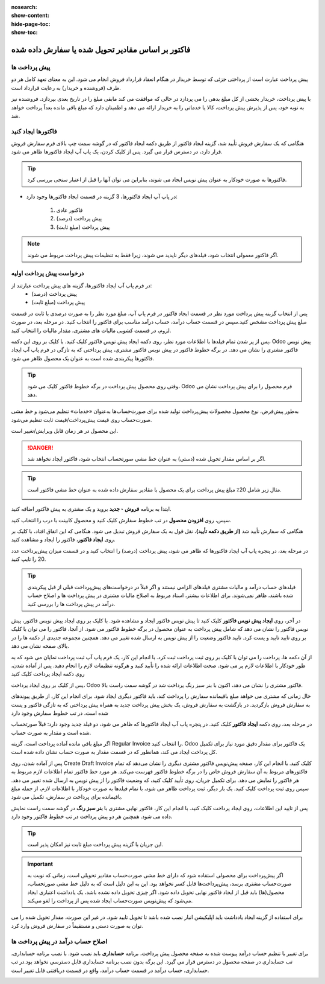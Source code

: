 :nosearch:
:show-content:
:hide-page-toc:
:show-toc:

=======================================================
فاکتور بر اساس مقادیر تحویل شده یا سفارش داده شده
=======================================================

پیش پرداخت ها
---------------------------------------
پیش پرداخت عبارت است از پرداختی جزئی که توسط خریدار در هنگام انعقاد قرارداد فروش انجام می شود. این به معنای تعهد کامل هر دو طرف (فروشنده و خریدار) به رعایت قرارداد است.

با پیش پرداخت، خریدار بخشی از کل مبلغ بدهی را می پردازد در حالی که موافقت می کند مابقی مبلغ را در تاریخ بعدی بپردازد. فروشنده نیز به نوبه خود، پس از پذیرش پیش پرداخت، کالا یا خدماتی را به خریدار ارائه می دهد و اطمینان دارد که مبلغ باقی مانده بعداً پرداخت خواهد شد.



فاکتورها ایجاد کنید
-------------------------------------------
هنگامی که یک سفارش فروش تأیید شد، گزینه ایجاد فاکتور از طریق دکمه ایجاد فاکتور که در گوشه سمت چپ بالای فرم سفارش فروش قرار دارد، در دسترس قرار می گیرد. پس از کلیک کردن، یک پاپ آپ ایجاد فاکتورها ظاهر می شود.

.. image:: ./img/sales/e47.jpg
    :align: center
    :alt: فروش

.. tip::
    فاکتورها به صورت خودکار به عنوان پیش نویس ایجاد می شوند، بنابراین می توان آنها را قبل از اعتبار سنجی بررسی کرد.


- در پاپ آپ   ایجاد فاکتورها، 3 گزینه در قسمت ایجاد فاکتورها وجود دارد:

   #. فاکتور عادی
   #. پیش پرداخت (درصد)
   #. پیش پرداخت (مبلغ ثابت)


.. note::
    اگر فاکتور معمولی انتخاب شود، فیلدهای دیگر ناپدید می شوند، زیرا فقط به تنظیمات پیش پرداخت مربوط می شوند.



درخواست پیش پرداخت اولیه
----------------------------------------------
در فرم پاپ آپ ایجاد فاکتورها، گزینه های پیش پرداخت عبارتند از:
  - پیش پرداخت (درصد)
  - پیش پرداخت (مبلغ ثابت)


پس از انتخاب گزینه پیش پرداخت مورد نظر در قسمت ایجاد فاکتور در فرم پاپ آپ، مبلغ مورد نظر را به صورت درصدی یا ثابت در قسمت مبلغ پیش پرداخت مشخص کنید.سپس در قسمت حساب درآمد، حساب درآمد مناسب برای فاکتور را انتخاب کنید. در مرحله بعد، در صورت لزوم، در قسمت کشویی مالیات های مشتری، مقدار مالیات را انتخاب کنید.

.. image:: ./img/sales/e48.jpg
    :align: center
    :alt: فروش

پس از پر شدن تمام فیلدها با اطلاعات مورد نظر، روی دکمه ایجاد پیش نویس فاکتور کلیک کنید. با کلیک بر روی این دکمه، Odoo پیش نویس فاکتور مشتری را نشان می دهد.
در برگه خطوط فاکتور در پیش نویس فاکتور مشتری، پیش پرداختی که به تازگی در فرم پاپ آپ ایجاد فاکتورها پیکربندی شده است به عنوان یک محصول ظاهر می شود.


.. image:: ./img/sales/e49.jpg
    :align: center
    :alt: فروش


.. tip::
    وقتی روی محصول پیش پرداخت در برگه خطوط فاکتور کلیک می شود، Odoo فرم محصول را برای پیش پرداخت نشان می دهد.

به‌طور پیش‌فرض، نوع محصول محصولات پیش‌پرداخت تولید شده برای صورت‌حساب‌ها به‌عنوان «خدمات» تنظیم می‌شود و خط ‌مشی صورت‌حساب روی قیمت پیش‌پرداخت/قیمت ثابت تنظیم می‌شود.

.. image:: ./img/sales/e50.jpg
    :align: center
    :alt: فروش

این محصول در هر زمان قابل ویرایش/تغییر است.

.. Danger::
    اگر بر اساس مقدار تحویل شده (دستی) به عنوان خط مشی صورتحساب انتخاب شود، فاکتور ایجاد نخواهد شد.


.. example::
    درخواست 20% پیش پرداخت


.. tip::
    مثال زیر شامل 20٪ مبلغ پیش پرداخت برای یک محصول با مقادیر سفارش داده شده به عنوان خط مشی فاکتور است.

    .. image:: ./img/sales/e51.jpg
        :align: center
        :alt: فروش

ابتدا به برنامه **فروش ‣ جدید** بروید و یک مشتری به پیش فاکتور اضافه کنید.

سپس، روی **افزودن محصول** در تب خطوط سفارش کلیک کنید و محصول کابینت با درب را انتخاب کنید.

هنگامی که سفارش تأیید شد **(از طریق دکمه تأیید)**، نقل قول به یک سفارش فروش تبدیل می شود. هنگامی که این اتفاق افتاد، با کلیک بر روی **ایجاد فاکتور**، فاکتور را ایجاد و مشاهده کنید.


در مرحله بعد، در پنجره پاپ آپ ایجاد فاکتورها که ظاهر می شود، پیش پرداخت (درصد) را انتخاب کنید و در قسمت میزان پیش‌پرداخت عدد 20 را تایپ کنید.

.. image:: ./img/sales/e52.jpg
    :align: center
    :alt: فروش

.. tip::
    فیلدهای حساب درآمد و مالیات مشتری فیلدهای الزامی نیستند و اگر قبلاً در درخواست‌های پیش‌پرداخت قبلی از قبل پیکربندی شده باشند، ظاهر نمی‌شوند.
    برای اطلاعات بیشتر، اسناد مربوط به اصلاح مالیات مشتری در پیش پرداخت ها و اصلاح حساب درآمد در پیش پرداخت ها را بررسی کنید.



در آخر، روی **ایجاد پیش نویس فاکتور** کلیک کنید تا پیش نویس فاکتور ایجاد و مشاهده شود.
با کلیک بر روی ایجاد پیش نویس فاکتور، پیش نویس فاکتور را نشان می دهد که شامل پیش پرداخت به عنوان محصول در برگه خطوط فاکتور می شود.
از آنجا، فاکتور را می توان با کلیک بر روی تایید تایید و پست کرد. تایید فاکتور وضعیت را از پیش نویس به ارسال شده تغییر می دهد. همچنین مجموعه جدیدی از دکمه ها را در بالای صفحه نشان می دهد.

.. image:: ./img/sales/e53.jpg
    :align: center
    :alt: فروش


.. image:: ./img/sales/e54.jpg
    :align: center
    :alt: فروش


از آن دکمه ها، پرداخت را می توان با کلیک بر روی ثبت پرداخت ثبت کرد.
با انجام این کار، یک فرم پاپ آپ ثبت پرداخت نمایان می شود که به طور خودکار با اطلاعات لازم پر می شود. صحت اطلاعات ارائه شده را تأیید کنید و هرگونه تنظیمات لازم را انجام دهید. پس از آماده شدن، روی دکمه ایجاد پرداخت کلیک کنید

.. image:: ./img/sales/e55.jpg
    :align: center
    :alt: فروش

پس از کلیک بر روی ایجاد پرداخت، Odoo فاکتور مشتری را نشان می دهد، اکنون با بنر سبز رنگ پرداخت شد در گوشه سمت راست بالا.

.. image:: ./img/sales/e56.jpg
    :align: center
    :alt: فروش

.. image:: ./img/sales/e57.jpg
    :align: center
    :alt: فروش

حال زمانی که مشتری می خواهد مبلغ باقیمانده سفارش را پرداخت کند، باید فاکتور دیگری ایجاد شود. برای انجام این کار، از طریق پیوندهای به سفارش فروش بازگردید.
در بازگشت به سفارش فروش، یک بخش پیش پرداخت جدید به همراه پیش پرداختی که به تازگی فاکتور و پست شده است، در تب خطوط سفارش وجود دارد

.. image:: ./img/sales/e58.jpg
    :align: center
    :alt: فروش

در مرحله بعد، روی دکمه **ایجاد فاکتور** کلیک کنید.
در پنجره پاپ آپ ایجاد فاکتورها که ظاهر می شود، دو فیلد جدید وجود دارد: قبلاً صورتحساب شده است و مقدار به صورت حساب.

.. image:: ./img/sales/e59.jpg
    :align: center
    :alt: فروش

اگر مبلغ باقی مانده آماده پرداخت است، گزینه Regular Invoice را انتخاب کنید. Odoo یک فاکتور برای مقدار دقیق مورد نیاز برای تکمیل کل پرداخت ایجاد می کند، همانطور که در قسمت مقدار به صورت حساب نشان داده شده است.

پس از آماده شدن، روی Create Draft Invoice کلیک کنید.
با انجام این کار، صفحه پیش‌نویس فاکتور مشتری دیگری را نشان می‌دهد که تمام فاکتورهای مربوط به آن سفارش فروش خاص را در برگه خطوط فاکتور فهرست می‌کند. هر مورد خط فاکتور تمام اطلاعات لازم مربوط به هر فاکتور را نمایش می دهد.
برای تکمیل جریان، روی تأیید کلیک کنید، که وضعیت فاکتور را از پیش نویس به ارسال شده تغییر می دهد. سپس روی ثبت پرداخت کلیک کنید.
یک بار دیگر، ثبت پرداخت ظاهر می شود، با تمام فیلدها به صورت خودکار با اطلاعات لازم، از جمله مبلغ باقیمانده برای پرداخت در سفارش، تکمیل می شود.

.. image:: ./img/sales/e60.jpg
    :align: center
    :alt: فروش


پس از تایید این اطلاعات، روی ایجاد پرداخت کلیک کنید. با انجام این کار، فاکتور نهایی مشتری با **بنر سبز رنگ** در گوشه سمت راست نمایش داده می شود. همچنین هر دو پیش پرداخت در تب خطوط فاکتور وجود دارد.

.. image:: ./img/sales/e61.jpg
    :align: center
    :alt: فروش


.. tip::
    این جریان با گزینه پیش پرداخت مبلغ ثابت نیز امکان پذیر است.

.. important::
    اگر پیش‌پرداخت برای محصولی استفاده شود که دارای خط ‌مشی صورت‌حساب مقادیر تحویلی است، زمانی که نوبت به صورت‌حساب مشتری برسد، پیش‌پرداخت‌ها قابل کسر نخواهد بود.
    این به این دلیل است که به دلیل خط مشی صورتحساب، محصول(ها) باید قبل از ایجاد فاکتور نهایی تحویل داده شود.
    اگر چیزی تحویل داده نشده باشد، یک یادداشت اعتباری ایجاد می‌شود که پیش‌نویس صورت‌حساب ایجاد شده پس از پرداخت را لغو می‌کند.


برای استفاده از گزینه ایجاد یادداشت باید اپلیکیشن انبار نصب شده باشد تا تحویل تایید شود. در غیر این صورت، مقدار تحویل شده را می توان به صورت دستی و مستقیماً در سفارش فروش وارد کرد.

.. image:: ./img/sales/e62.jpg
    :align: center
    :alt: فروش

اصلاح حساب درآمد در پیش پرداخت ها
--------------------------------------------------------------
برای تغییر یا تنظیم حساب درآمد پیوست شده به صفحه محصول پیش پرداخت، برنامه **حسابداری** باید نصب شود.
با نصب برنامه حسابداری، تب حسابداری در صفحه محصول در دسترس قرار می گیرد. این برگه بدون نصب برنامه حسابداری قابل دسترسی نخواهد بود.در تب حسابداری، حساب درآمد در قسمت حساب درآمد، واقع در قسمت دریافتنی قابل تغییر است.

.. image:: ./img/sales/e63.jpg
    :align: center
    :alt: فروش
